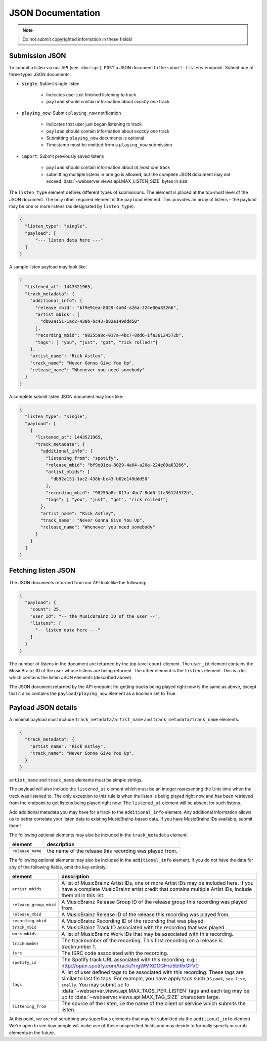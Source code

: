 .. _json-doc:

JSON Documentation
==================

.. note:: Do not submit copyrighted information in these fields!

Submission JSON
---------------

To submit a listen via our API (see: :doc:`api`), ``POST`` a JSON document to
the ``submit-listens`` endpoint. Submit one of three types JSON documents:

- ``single``: Submit single listen

   - Indicates user just finished listening to track

   - ``payload`` should contain information about *exactly one* track

- ``playing_now``: Submit ``playing_now`` notification

   - Indicates that user just began listening to track

   - ``payload`` should contain information about *exactly one* track

   - Submitting ``playing_now`` documents is optional

   - Timestamp must be omitted from a ``playing_now`` submission.

- ``import``: Submit previously saved listens

   - ``payload`` should contain information about *at least one* track

   - submitting multiple listens in one go is allowed, but the complete JSON
     document may not exceed :data:`~webserver.views.api.MAX_LISTEN_SIZE` bytes
     in size

The ``listen_type`` element defines different types of submissions. The element
is placed at the top-most level of the JSON document. The only other required
element is the ``payload`` element. This provides an array of listens – the
payload may be one or more listens (as designated by ``listen_type``):

.. code-block:: json

    {
      "listen_type": "single",
      "payload": [
          "--- listen data here ---"
      ]
    }

A sample listen payload may look like:

.. code-block:: json

    {
      "listened_at": 1443521965,
      "track_metadata": {
        "additional_info": {
          "release_mbid": "bf9e91ea-8029-4a04-a26a-224e00a83266",
          "artist_mbids": [
            "db92a151-1ac2-438b-bc43-b82e149ddd50"
          ],
          "recording_mbid": "98255a8c-017a-4bc7-8dd6-1fa36124572b",
          "tags": [ "you", "just", "got", "rick rolled!"]
        },
        "artist_name": "Rick Astley",
        "track_name": "Never Gonna Give You Up",
        "release_name": "Whenever you need somebody"
      }
    }

A complete submit listen JSON document may look like:

.. code-block:: json

    {
      "listen_type": "single",
      "payload": [
        {
          "listened_at": 1443521965,
          "track_metadata": {
            "additional_info": {
              "listening_from": "spotify",
              "release_mbid": "bf9e91ea-8029-4a04-a26a-224e00a83266",
              "artist_mbids": [
                "db92a151-1ac2-438b-bc43-b82e149ddd50"
              ],
              "recording_mbid": "98255a8c-017a-4bc7-8dd6-1fa36124572b",
              "tags": [ "you", "just", "got", "rick rolled!"]
            },
            "artist_name": "Rick Astley",
            "track_name": "Never Gonna Give You Up",
            "release_name": "Whenever you need somebody"
          }
        }
      ]
    }


Fetching listen JSON
--------------------

The JSON documents returned from our API look like the following:

.. code-block:: json

    {
      "payload": {
        "count": 25,
        "user_id": "-- the MusicBrainz ID of the user --",
        "listens": [
          "-- listen data here ---"
        ]
      }
    }

The number of listens in the document are returned by the top-level ``count``
element. The ``user_id`` element contains the MusicBrainz ID of the user whose listens are
being returned. The other element is the ``listens`` element. This is a list which contains
the listen JSON elements (described above).

The JSON document returned by the API endpoint for getting tracks being played right now
is the same as above, except that it also contains the ``payload/playing_now`` element as a
boolean set to True.


Payload JSON details
--------------------

A minimal payload must include
``track_metadata/artist_name`` and ``track_metadata/track_name`` elements:

.. code-block:: json

    {
      "track_metadata": {
        "artist_name": "Rick Astley",
        "track_name": "Never Gonna Give You Up",
      }
    }

``artist_name`` and ``track_name`` elements must be simple strings.

The payload will also include the ``listened_at`` element which must be an integer
representing the Unix time when the track was listened to. The only exception to this
rule is when the listen is being played right now and has been retrieved from the
endpoint to get listens being played right now. The ``listened_at`` element will be
absent for such listens.

Add additional metadata you may have for a track to the ``additional_info``
element. Any additional information allows us to better correlate your listen
data to existing MusicBrainz-based data. If you have MusicBrainz IDs available,
submit them!

The following optional elements may also be included in the ``track_metadata`` element:

======================= ===========================================================================================================================================================================================================================================================================================================================================================================================================
element                 description
======================= ===========================================================================================================================================================================================================================================================================================================================================================================================================
``release_name``        the name of the release this recording was played from.
======================= ===========================================================================================================================================================================================================================================================================================================================================================================================================

The following optional elements may also be included in the ``additional_info`` element. If you do not have
the data for any of the following fields, omit the key entirely:

======================= ===========================================================================================================================================================================================================================================================================================================================================================================================================
element                 description
======================= ===========================================================================================================================================================================================================================================================================================================================================================================================================
``artist_mbids``        A list of MusicBrainz Artist IDs, one or more Artist IDs may be included here. If you have a complete MusicBrainz artist credit that contains multiple Artist IDs, include them all in this list.
``release_group_mbid``  A MusicBrainz Release Group ID of the release group this recording was played from.
``release_mbid``        A MusicBrainz Release ID of the release this recording was played from.
``recording_mbid``      A MusicBrainz Recording ID of the recording that was played.
``track_mbid``          A MusicBrainz Track ID associated with the recording that was played.
``work_mbids``          A list of MusicBrainz Work IDs that may be associated with this recording.
``tracknumber``         The tracknumber of the recording. This first recording on a release is tracknumber 1.
``isrc``                The ISRC code associated with the recording.
``spotify_id``          The Spotify track URL associated with this recording.  e.g.: http://open.spotify.com/track/1rrgWMXGCGHru5bIRxGFV0
``tags``                A list of user defined tags to be associated with this recording. These tags are similar to last.fm tags. For example, you have apply tags such as ``punk``, ``see-live``, ``smelly``. You may submit up to :data:`~webserver.views.api.MAX_TAGS_PER_LISTEN` tags and each tag may be up to :data:`~webserver.views.api.MAX_TAG_SIZE` characters large.
``listening_from``       The source of the listen, i.e the name of the client or service which submits the listen.
======================= ===========================================================================================================================================================================================================================================================================================================================================================================================================

At this point, we are not scrubbing any superflous elements that may be
submitted via the ``additional_info`` element. We're open to see how people
will make use of these unspecified fields and may decide to formally specify or
scrub elements in the future.
